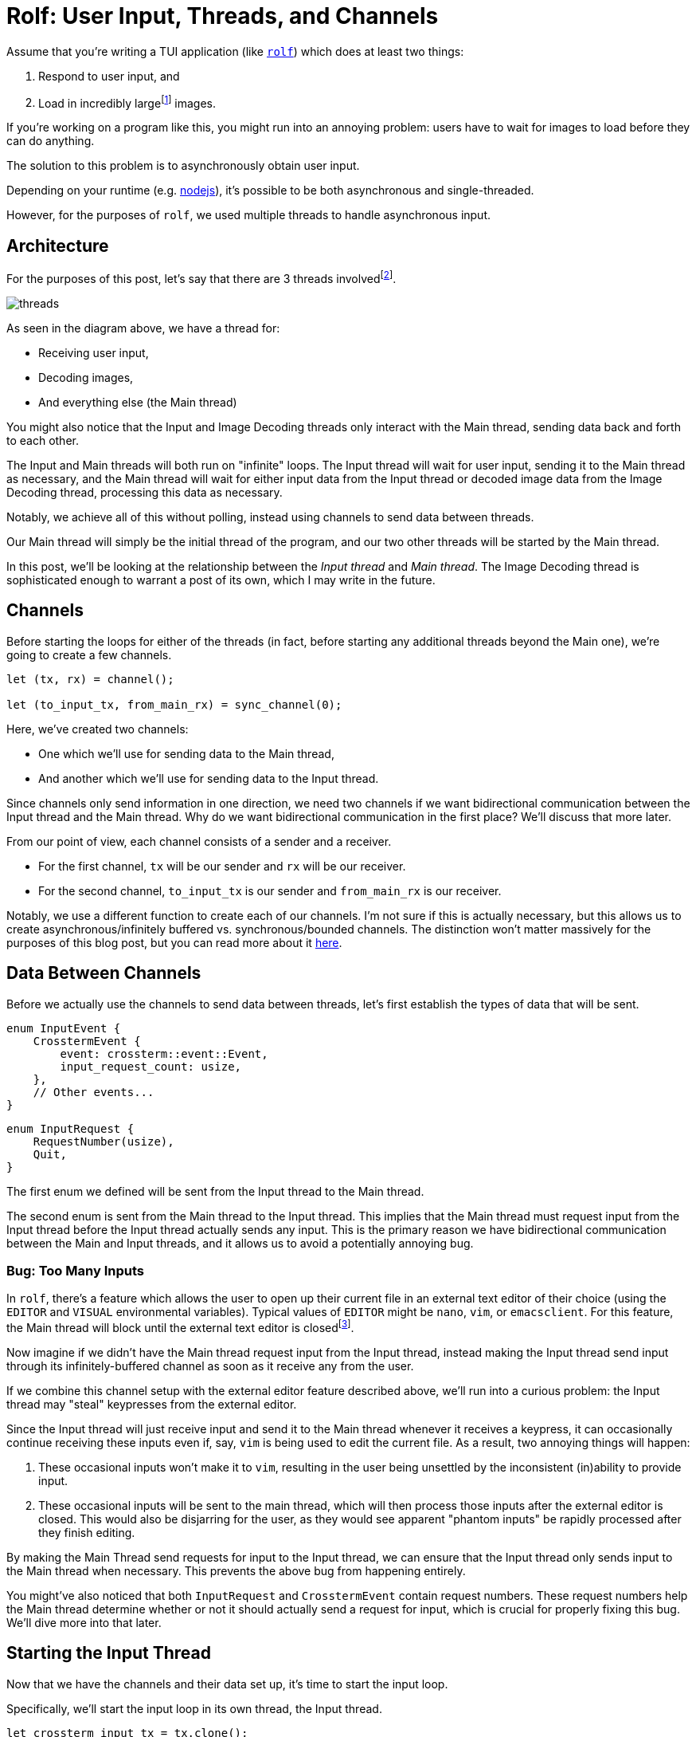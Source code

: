 = Rolf: User Input, Threads, and Channels

:fn-large: footnote:[Rolf doesn't necessarily load insanely large images, but there can be a noticeable loading time. Going forward, we might want to use a https://lib.rs/crates/mozjpeg[faster JPEG decoder].]

Assume that you’re writing a TUI application (like
https://github.com/Superchig/rolf[`rolf`]) which does at least two
things:

1. Respond to user input, and
2. Load in incredibly large{fn-large} images.

If you’re working on a program like this, you might run into an annoying
problem: users have to wait for images to load before they can do
anything.

The solution to this problem is to asynchronously obtain user input.

Depending on your runtime (e.g.
https://thecodest.co/blog/asynchronous-and-single-threaded-javascript-meet-the-event-loop/[nodejs]),
it’s possible to be both asynchronous and single-threaded.

However, for the purposes of `rolf`, we used multiple threads to handle
asynchronous input.

== Architecture

For the purposes of this post, let's say that there are 3 threads
involvedfootnote:[`rolf` actually uses more threads than the ones shown here,
but they're not relevant to this post.].

image:/assets/2022-05-15-rolf-input-thread/threads.png[]

As seen in the diagram above, we have a thread for:

- Receiving user input,
- Decoding images,
- And everything else (the Main thread)

You might also notice that the Input and Image Decoding threads only interact
with the Main thread, sending data back and forth to each other.

The Input and Main threads will both run on "infinite" loops. The Input thread
will wait for user input, sending it to the Main thread as necessary, and the
Main thread will wait for either input data from the Input thread or decoded
image data from the Image Decoding thread, processing this data as necessary.

Notably, we achieve all of this without polling, instead using channels to send
data between threads.

Our Main thread will simply be the initial thread of the program, and our two
other threads will be started by the Main thread.

In this post, we'll be looking at the relationship between the _Input thread_
and _Main thread_. The Image Decoding thread is sophisticated enough to warrant
a post of its own, which I may write in the future.

== Channels

Before starting the loops for either of the threads (in fact, before starting
any additional threads beyond the Main one), we're going to create a few
channels.

[source,rust]
----
let (tx, rx) = channel();

let (to_input_tx, from_main_rx) = sync_channel(0);
----

Here, we've created two channels:

- One which we'll use for sending data to the Main thread,
- And another which we'll use for sending data to the Input thread.

Since channels only send information in one direction, we need two channels if
we want bidirectional communication between the Input thread and the Main
thread. Why do we want bidirectional communication in the first place? We'll
discuss that more later.

From our point of view, each channel consists of a sender and a receiver.

- For the first channel, `tx` will be our sender and `rx` will be our receiver.
- For the second channel, `to_input_tx` is our sender and `from_main_rx` is our
  receiver.

Notably, we use a different function to create each of our channels. I'm not
sure if this is actually necessary, but this allows us to create
asynchronous/infinitely buffered vs. synchronous/bounded channels. The
distinction won't matter massively for the purposes of this blog post, but you
can read more about it https://doc.rust-lang.org/std/sync/mpsc/[here].

== Data Between Channels

Before we actually use the channels to send data between threads, let's first
establish the types of data that will be sent.

[source,rust]
----
enum InputEvent {
    CrosstermEvent {
        event: crossterm::event::Event,
        input_request_count: usize,
    },
    // Other events...
}
----

[source,rust]
----
enum InputRequest {
    RequestNumber(usize),
    Quit,
}
----

The first enum we defined will be sent from the Input thread to the Main thread.

The second enum is sent from the Main thread to the Input thread. This implies
that the Main thread must request input from the Input thread before the Input
thread actually sends any input. This is the primary reason we have
bidirectional communication between the Main and Input threads, and it allows us
to avoid a potentially annoying bug.

=== Bug: Too Many Inputs

In `rolf`, there's a feature which allows the user to open up their current file
in an external text editor of their choice (using the `EDITOR` and `VISUAL`
environmental variables). Typical values of `EDITOR` might be `nano`, `vim`, or
`emacsclient`. For this feature, the Main thread will block until the external
text editor is closedfootnote:[Specifically, the Main thread will block until
the child process spawned by it to open up the external editor is closed.].

Now imagine if we didn't have the Main thread request input from the Input
thread, instead making the Input thread send input through its
infinitely-buffered channel as soon as it receive any from the user.

If we combine this channel setup with the external editor feature described
above, we'll run into a curious problem: the Input thread may "steal"
keypresses from the external editor.

Since the Input thread will just receive input and send it to the Main thread
whenever it receives a keypress, it can occasionally continue receiving these
inputs even if, say, `vim` is being used to edit the current file. As a result,
two annoying things will happen:

1. These occasional inputs won't make it to `vim`, resulting in the user being
   unsettled by the inconsistent (in)ability to provide input.
2. These occasional inputs will be sent to the main thread, which will then
   process those inputs after the external editor is closed. This would also be
   disjarring for the user, as they would see apparent "phantom inputs" be
   rapidly processed after they finish editing.

By making the Main Thread send requests for input to the Input thread, we can
ensure that the Input thread only sends input to the Main thread when necessary.
This prevents the above bug from happening entirely.

You might've also noticed that both `InputRequest` and `CrosstermEvent` contain
request numbers. These request numbers help the Main thread determine whether or
not it should actually send a request for input, which is crucial for properly
fixing this bug. We'll dive more into that later.

== Starting the Input Thread

Now that we have the channels and their data set up, it's time to start the
input loop.

Specifically, we'll start the input loop in its own thread, the Input thread.

[source,rust]
----
let crossterm_input_tx = tx.clone();

std::thread::spawn(move || {
    loop {
        let input_request_count = match from_main_rx.recv() {
            Ok(InputRequest::RequestNumber(input_request_count)) => input_request_count,
            Ok(InputRequest::Quit) => break,
            Err(err) => panic!("Input thread: Lost connnection to main thread: {:?}", err),
        };

        let crossterm_event = event::read().expect("Unable to read crossterm event");

        crossterm_input_tx
            .send(InputEvent::CrosstermEvent {
                event: crossterm_event,
                input_request_count,
            })
            .expect("Unable to send on channel");
    }
});
----

Here, to satisfy the Rust borrow checker, we need to clone our sender before we
use it in the actual thread. Since these channels are multi-producer,
single-consumer, this is how we handle having more than one possible sender
(producer) to the Main thread.

The rest of the thread is mostly what you'd expect, with a bit of bookkeeping
for request numbers and requests to quit the thread.

Notably, the Input thread keeps track of the request number of the most recent
input request sent to it by the Main thread, and then it sends this number back
to the Main thread alongside the actual input data.

This implies the Main thread will be the only thread to modify request numbers
at all. We'll see more about this in a bit.

== Loop in the Main Thread

As the name might indicate, the Main thread is where the real meat and bones of
`rolf` takes place. Since they can get fairly complex, we'll omit most of those
details, only showing the parts that are relevant to managing concurrency.

[source,rust]
----
let mut input_request_count = 0;
let mut last_recv_req_count = 0;

// Other initialization code...

loop {
    // Main drawing code...

    // Other stuff...

    let event = match rx.try_recv() {
        Ok(event) => event,
        Err(TryRecvError::Empty) => {
            if input_request_count == last_recv_req_count {
                input_request_count += 1;
                to_input_tx
                    .send(InputRequest::RequestNumber(input_request_count))
                    .expect("Unable to send to input thread");
            }

            rx.recv().unwrap()
        }
        Err(err) => panic!("Unable to obtain input event: {}", err),
    };

    match event {
        InputEvent::CrosstermEvent {
            event,
            input_request_count,
        } => {
            last_recv_req_count = input_request_count;

            // Process input from user...
        }
        // Handle other events...
    }
}
----

As mentioned earlier, the Main thread handles updates request numbers and
determines if it should send an input request.

When determining if we should send an input request, there are two key things to
keep in mind:

. We should only ask for a keypress if there's no other input or data to process.
. We should only ask for a keypress if the Input thread has already responded to
  our last input request.

In practice, the first item means only asking for a keypress if there are no
existing `InputEvent` values in the channel to the main thread. This is
precisely what lines `11`-`24` of the above code block are achieving.

To handle the second item, we need to keep track of two key things:

- The request number of the most recently sent input request
  (`input_request_count`).
- And the request number associated with the last `CrosstermEvent` received by
  the Main thread from the Input thread (`last_recv_req_count`).

By comparing request numbers for equality, we can see which `CrosstermEvent`
values were prompted by which input requests. Thus, to see if the Input thread
has already responded to our last input request, we can check if the
`input_request_count` number is equal to the `last_recv_req_count` number.

=== Possible Bug: Integer Overflow

You might've noticed that we're just incrementing `input_request_count` every
time we make a new input request.

If we continue doing that for long enough, the value of `input_request_count`
will surpass the maximum value of a 64-bit unsigned integer, resulting in
integer overflow.

There's a simple fix to this problem: wrapping the integer.

. Before incrementing, check if `input_request_count` is at the maximum value
  for its type.
. If it is, then set `input_request_count` back to 0.
. Otherwise, increment it as normal.


In practice, I haven't run into this bug yet (due to the incredibly high number
of `CrosstermEvent` values which would have to be sent to trigger it).

In
https://huonw.github.io/blog/2016/04/myths-and-legends-about-integer-overflow-in-rust/[release
builds] with Rust, integers will wrap around using two's complement, so this
bug won't really be visible. If I understand this correctly, two's complement
wraparound will in effect achieve the wrapping algorithm I described above.

In debug builds, overflow will be checked at runtime, with the program panicking
if overflow does occur. I probably won't ever use `rolf` enough to trigger this
bug in a debug build (or in any build, really).

Fortunately, if this does turn out to be an issue, the fix should be fairly
simple.

== Parting Thoughts

It took me a crazy long time to figure out how to address the input "stealing"
bug. Arguably, finding that bug (in addition to the asynchronous image loading
problem) was one of the leading factors which led me to reshape the architecture
of `rolf` into what it is now.

If you ever run into a similar problem, I hope this is useful to you!

*Note*: Have I made any typos? Am I blatantly wrong about something? Do
you just have general feedback? I’m still a Rust novice (arguably a
programming novice, in general), so feel free to email me at
mailto:chiggiechang@gmail.com[`chiggiechang@gmail.com`]. But be polite,
please!
